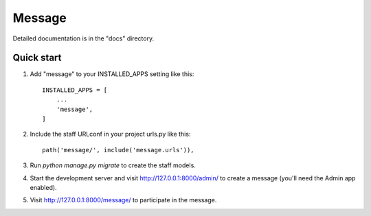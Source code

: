=====
Message
=====

Detailed documentation is in the "docs" directory.

Quick start
-----------

1. Add "message" to your INSTALLED_APPS setting like this::

    INSTALLED_APPS = [
        ...
        'message',
    ]

2. Include the staff URLconf in your project urls.py like this::

    path('message/', include('message.urls')),

3. Run `python manage.py migrate` to create the staff models.

4. Start the development server and visit http://127.0.0.1:8000/admin/
   to create a message (you'll need the Admin app enabled).

5. Visit http://127.0.0.1:8000/message/ to participate in the message.
